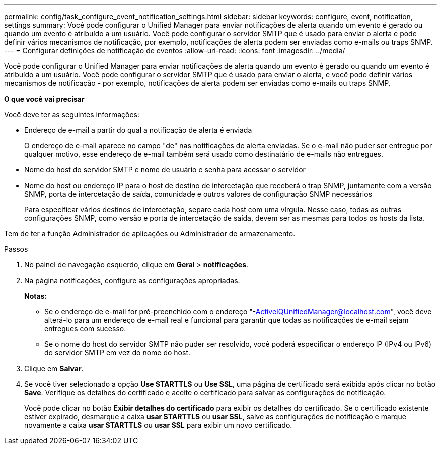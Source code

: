---
permalink: config/task_configure_event_notification_settings.html 
sidebar: sidebar 
keywords: configure, event, notification, settings 
summary: Você pode configurar o Unified Manager para enviar notificações de alerta quando um evento é gerado ou quando um evento é atribuído a um usuário. Você pode configurar o servidor SMTP que é usado para enviar o alerta e pode definir vários mecanismos de notificação, por exemplo, notificações de alerta podem ser enviadas como e-mails ou traps SNMP. 
---
= Configurar definições de notificação de eventos
:allow-uri-read: 
:icons: font
:imagesdir: ../media/


[role="lead"]
Você pode configurar o Unified Manager para enviar notificações de alerta quando um evento é gerado ou quando um evento é atribuído a um usuário. Você pode configurar o servidor SMTP que é usado para enviar o alerta, e você pode definir vários mecanismos de notificação - por exemplo, notificações de alerta podem ser enviadas como e-mails ou traps SNMP.

*O que você vai precisar*

Você deve ter as seguintes informações:

* Endereço de e-mail a partir do qual a notificação de alerta é enviada
+
O endereço de e-mail aparece no campo "de" nas notificações de alerta enviadas. Se o e-mail não puder ser entregue por qualquer motivo, esse endereço de e-mail também será usado como destinatário de e-mails não entregues.

* Nome do host do servidor SMTP e nome de usuário e senha para acessar o servidor
* Nome do host ou endereço IP para o host de destino de intercetação que receberá o trap SNMP, juntamente com a versão SNMP, porta de intercetação de saída, comunidade e outros valores de configuração SNMP necessários
+
Para especificar vários destinos de intercetação, separe cada host com uma vírgula. Nesse caso, todas as outras configurações SNMP, como versão e porta de intercetação de saída, devem ser as mesmas para todos os hosts da lista.



Tem de ter a função Administrador de aplicações ou Administrador de armazenamento.

.Passos
. No painel de navegação esquerdo, clique em *Geral* > *notificações*.
. Na página notificações, configure as configurações apropriadas.
+
*Notas:*

+
** Se o endereço de e-mail for pré-preenchido com o endereço "-ActiveIQUnifiedManager@localhost.com", você deve alterá-lo para um endereço de e-mail real e funcional para garantir que todas as notificações de e-mail sejam entregues com sucesso.
** Se o nome do host do servidor SMTP não puder ser resolvido, você poderá especificar o endereço IP (IPv4 ou IPv6) do servidor SMTP em vez do nome do host.


. Clique em *Salvar*.
. Se você tiver selecionado a opção *Use STARTTLS* ou *Use SSL*, uma página de certificado será exibida após clicar no botão *Save*. Verifique os detalhes do certificado e aceite o certificado para salvar as configurações de notificação.
+
Você pode clicar no botão *Exibir detalhes do certificado* para exibir os detalhes do certificado. Se o certificado existente estiver expirado, desmarque a caixa *usar STARTTLS* ou *usar SSL*, salve as configurações de notificação e marque novamente a caixa *usar STARTTLS* ou *usar SSL* para exibir um novo certificado.


